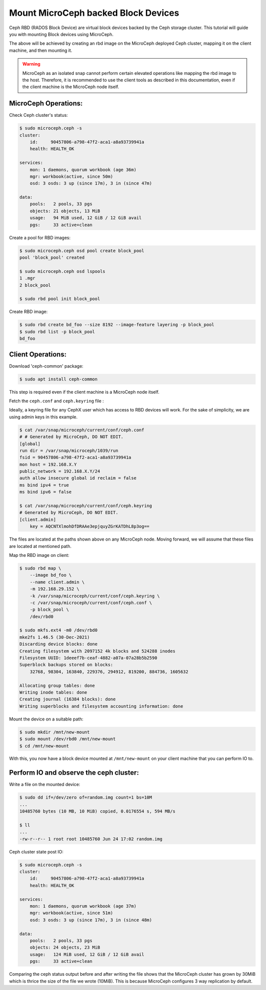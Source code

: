 ====================================
Mount MicroCeph backed Block Devices
====================================

Ceph RBD (RADOS Block Device) are virtual block devices backed by the Ceph storage cluster.
This tutorial will guide you with mounting Block devices using MicroCeph.

The above will be achieved by creating an rbd image on the MicroCeph deployed
Ceph cluster, mapping it on the client machine, and then mounting it.

.. warning::

   MicroCeph as an isolated snap cannot perform certain elevated operations
   like mapping the rbd image to the host. Therefore, it is recommended to use
   the client tools as described in this documentation, even if the client
   machine is the MicroCeph node itself.

MicroCeph Operations:
---------------------

Check Ceph cluster's status:

.. code-block:: none

    $ sudo microceph.ceph -s
    cluster:
        id:     90457806-a798-47f2-aca1-a8a93739941a
        health: HEALTH_OK

    services:
        mon: 1 daemons, quorum workbook (age 36m)
        mgr: workbook(active, since 50m)
        osd: 3 osds: 3 up (since 17m), 3 in (since 47m)

    data:
        pools:   2 pools, 33 pgs
        objects: 21 objects, 13 MiB
        usage:   94 MiB used, 12 GiB / 12 GiB avail
        pgs:     33 active+clean

Create a pool for RBD images:

.. code-block:: none

    $ sudo microceph.ceph osd pool create block_pool
    pool 'block_pool' created

    $ sudo microceph.ceph osd lspools
    1 .mgr
    2 block_pool

    $ sudo rbd pool init block_pool

Create RBD image:

.. code-block:: none

    $ sudo rbd create bd_foo --size 8192 --image-feature layering -p block_pool
    $ sudo rbd list -p block_pool
    bd_foo

Client Operations:
------------------

Download 'ceph-common' package:

.. code-block:: none

    $ sudo apt install ceph-common

This step is required even if the client machine is a MicroCeph node itself.

Fetch the ``ceph.conf`` and ``ceph.keyring`` file :

Ideally, a keyring file for any CephX user which has access to RBD devices will work.
For the sake of simplicity, we are using admin keys in this example.

.. code-block:: none

    $ cat /var/snap/microceph/current/conf/ceph.conf
    # # Generated by MicroCeph, DO NOT EDIT.
    [global]
    run dir = /var/snap/microceph/1039/run
    fsid = 90457806-a798-47f2-aca1-a8a93739941a
    mon host = 192.168.X.Y
    public_network = 192.168.X.Y/24
    auth allow insecure global id reclaim = false
    ms bind ipv4 = true
    ms bind ipv6 = false

    $ cat /var/snap/microceph/current/conf/ceph.keyring
    # Generated by MicroCeph, DO NOT EDIT.
    [client.admin]
        key = AQCNTXlmohDfDRAAe3epjquyZGrKATDhL8p3og==

The files are located at the paths shown above on any MicroCeph node.
Moving forward, we will assume that these files are located at mentioned path.

Map the RBD image on client:

.. code-block:: none

    $ sudo rbd map \
        --image bd_foo \
        --name client.admin \
        -m 192.168.29.152 \
        -k /var/snap/microceph/current/conf/ceph.keyring \
        -c /var/snap/microceph/current/conf/ceph.conf \
        -p block_pool \
        /dev/rbd0

    $ sudo mkfs.ext4 -m0 /dev/rbd0
    mke2fs 1.46.5 (30-Dec-2021)
    Discarding device blocks: done
    Creating filesystem with 2097152 4k blocks and 524288 inodes
    Filesystem UUID: 1deeef7b-ceaf-4882-a07a-07a28b5b2590
    Superblock backups stored on blocks:
        32768, 98304, 163840, 229376, 294912, 819200, 884736, 1605632

    Allocating group tables: done
    Writing inode tables: done
    Creating journal (16384 blocks): done
    Writing superblocks and filesystem accounting information: done

Mount the device on a suitable path:

.. code-block:: none

    $ sudo mkdir /mnt/new-mount
    $ sudo mount /dev/rbd0 /mnt/new-mount
    $ cd /mnt/new-mount

With this, you now have a block device mounted at ``/mnt/new-mount`` on
your client machine that you can perform IO to.

Perform IO and observe the ceph cluster:
----------------------------------------

Write a file on the mounted device:

.. code-block:: none

    $ sudo dd if=/dev/zero of=random.img count=1 bs=10M
    ...
    10485760 bytes (10 MB, 10 MiB) copied, 0.0176554 s, 594 MB/s

    $ ll
    ...
    -rw-r--r-- 1 root root 10485760 Jun 24 17:02 random.img

Ceph cluster state post IO:

.. code-block:: none

    $ sudo microceph.ceph -s
    cluster:
        id:     90457806-a798-47f2-aca1-a8a93739941a
        health: HEALTH_OK

    services:
        mon: 1 daemons, quorum workbook (age 37m)
        mgr: workbook(active, since 51m)
        osd: 3 osds: 3 up (since 17m), 3 in (since 48m)

    data:
        pools:   2 pools, 33 pgs
        objects: 24 objects, 23 MiB
        usage:   124 MiB used, 12 GiB / 12 GiB avail
        pgs:     33 active+clean

Comparing the ceph status output before and after writing the file shows that
the MicroCeph cluster has grown by 30MiB which is thrice the size of the file
we wrote (10MiB). This is because MicroCeph configures 3 way replication by default.
